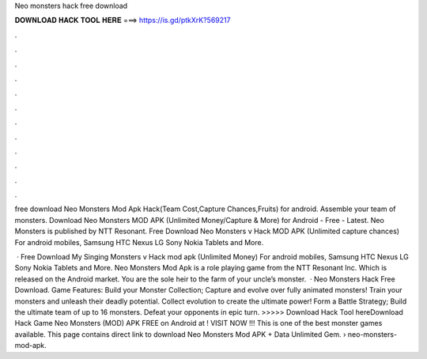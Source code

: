 Neo monsters hack free download



𝐃𝐎𝐖𝐍𝐋𝐎𝐀𝐃 𝐇𝐀𝐂𝐊 𝐓𝐎𝐎𝐋 𝐇𝐄𝐑𝐄 ===> https://is.gd/ptkXrK?569217



.



.



.



.



.



.



.



.



.



.



.



.

free download Neo Monsters Mod Apk Hack(Team Cost,Capture Chances,Fruits) for android. Assemble your team of monsters. Download Neo Monsters MOD APK (Unlimited Money/Capture & More) for Android - Free - Latest. Neo Monsters is published by NTT Resonant. Free Download Neo Monsters v Hack MOD APK (Unlimited capture chances) For android mobiles, Samsung HTC Nexus LG Sony Nokia Tablets and More.

 · Free Download My Singing Monsters v Hack mod apk (Unlimited Money) For android mobiles, Samsung HTC Nexus LG Sony Nokia Tablets and More. Neo Monsters Mod Apk is a role playing game from the NTT Resonant Inc. Which is released on the Android market. You are the sole heir to the farm of your uncle’s monster.  · Neo Monsters Hack Free Download. Game Features: Build your Monster Collection; Capture and evolve over fully animated monsters! Train your monsters and unleash their deadly potential. Collect evolution to create the ultimate power! Form a Battle Strategy; Build the ultimate team of up to 16 monsters. Defeat your opponents in epic turn. >>>>> Download Hack Tool hereDownload Hack Game Neo Monsters (MOD) APK FREE on Android at ! VISIT NOW ️!!! This is one of the best monster games available. This page contains direct link to download Neo Monsters Mod APK + Data Unlimited Gem.  › neo-monsters-mod-apk.
